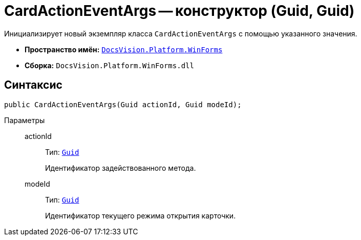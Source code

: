 = CardActionEventArgs -- конструктор (Guid, Guid)

Инициализирует новый экземпляр класса `CardActionEventArgs` с помощью указанного значения.

* *Пространство имён:* `xref:WinForms_NS.adoc[DocsVision.Platform.WinForms]`
* *Сборка:* `DocsVision.Platform.WinForms.dll`

== Синтаксис

[source,csharp]
----
public CardActionEventArgs(Guid actionId, Guid modeId);
----

Параметры::
actionId:::
Тип: `http://msdn.microsoft.com/ru-ru/library/system.guid.aspx[Guid]`
+
Идентификатор задействованного метода.

modeId:::
Тип: `http://msdn.microsoft.com/ru-ru/library/system.guid.aspx[Guid]`
+
Идентификатор текущего режима открытия карточки.

